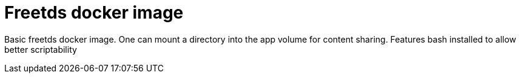 # Freetds docker image

Basic freetds docker image.
One can mount a directory into the app volume for content sharing.
Features bash installed to allow better scriptability